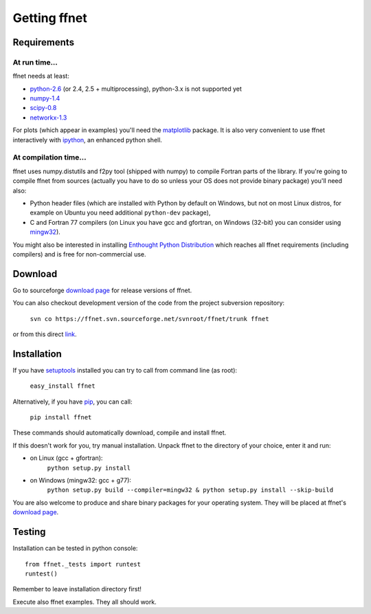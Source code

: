 -------------
Getting ffnet
-------------

Requirements
^^^^^^^^^^^^

At run time...
++++++++++++++
ffnet needs at least:

* `python-2.6 <http://python.org>`_ (or 2.4, 2.5 + multiprocessing), python-3.x is not supported yet
* `numpy-1.4 <http://numpy.org>`_
* `scipy-0.8 <http://scipy.org>`_
* `networkx-1.3 <http://networkx.lanl.gov>`_

For plots (which appear in examples) you'll need the `matplotlib <http://matplotlib.sourceforge.net>`_ package. It is also very convenient to use ffnet interactively with `ipython <http://ipython.scipy.org/moin>`_, an enhanced python shell.


At compilation time...
++++++++++++++++++++++
ffnet uses numpy.distutils and f2py tool (shipped with numpy) to compile Fortran parts of the library. If you're going to compile ffnet from sources (actually you have to do so unless your OS does not provide binary package) you'll need also:

* Python header files (which are installed with Python by default on Windows, but not on most Linux distros, for example on Ubuntu you need additional ``python-dev`` package),
* C and Fortran 77 compilers (on Linux you have gcc and gfortran, on Windows (32-bit) you can consider using `mingw32 <http://sourceforge.net/projects/mingw/files/Installer/mingw-get-inst/>`_).


You might also be interested in installing `Enthought Python Distribution <http://www.enthought.com/products/epd_free.php>`_ which reaches all ffnet requirements (including compilers) and is free for non-commercial use.

Download
^^^^^^^^
Go to sourceforge `download page <http://sourceforge.net/projects/ffnet/files/ffnet>`_ for release versions of ffnet.

You can also checkout development version of the code from the project subversion repository:

    ``svn co https://ffnet.svn.sourceforge.net/svnroot/ffnet/trunk ffnet``

or from this direct `link <http://ffnet.svn.sourceforge.net/viewvc/ffnet/trunk.tar.gz>`_.


Installation
^^^^^^^^^^^^
If you have `setuptools <http://pypi.python.org/pypi/setuptools>`_ installed you can try to call from command line (as root):

    ``easy_install ffnet``

Alternatively, if you have `pip <http://pypi.python.org/pypi/pip>`_, you can call:

    ``pip install ffnet``

These commands should automatically download, compile and install ffnet.

If this doesn't work for you, try manual installation. Unpack ffnet to the directory of your choice, enter it and run:

* on Linux (gcc + gfortran):
    ``python setup.py install``

* on Windows (mingw32: gcc + g77):
    ``python setup.py build --compiler=mingw32 & python setup.py install --skip-build``

You are also welcome to produce and share binary packages for your operating system. They will be placed at ffnet's `download page`_.


Testing
^^^^^^^
Installation can be tested in python console::

    from ffnet._tests import runtest
    runtest()

Remember to leave installation directory first!

Execute also ffnet examples. They all should work.

